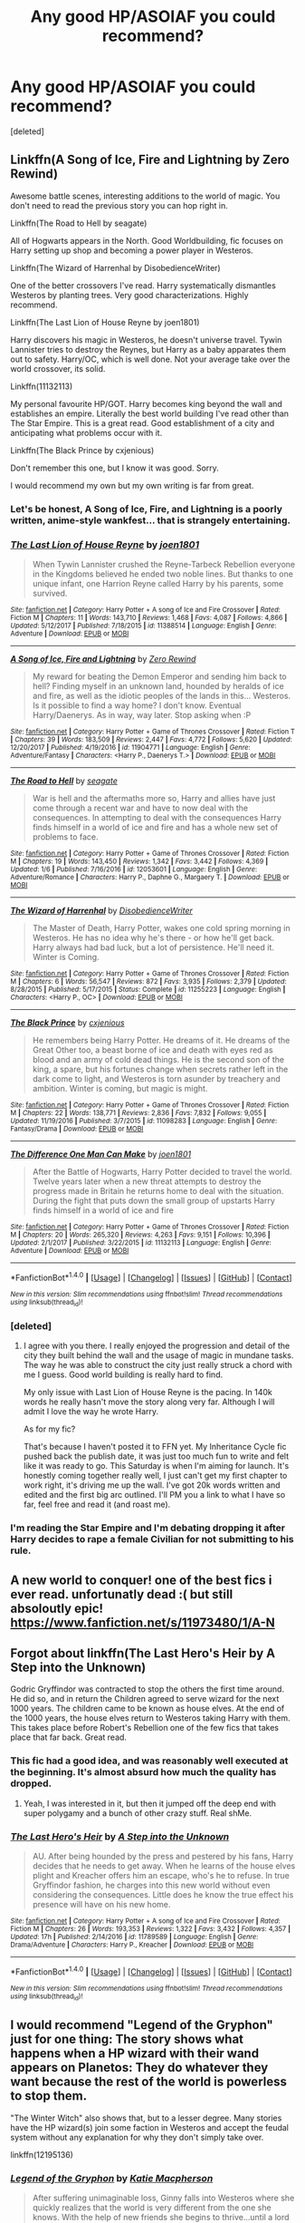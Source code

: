 #+TITLE: Any good HP/ASOIAF you could recommend?

* Any good HP/ASOIAF you could recommend?
:PROPERTIES:
:Score: 17
:DateUnix: 1519676435.0
:DateShort: 2018-Feb-26
:FlairText: Request
:END:
[deleted]


** Linkffn(A Song of Ice, Fire and Lightning by Zero Rewind)

Awesome battle scenes, interesting additions to the world of magic. You don't need to read the previous story you can hop right in.

Linkffn(The Road to Hell by seagate)

All of Hogwarts appears in the North. Good Worldbuilding, fic focuses on Harry setting up shop and becoming a power player in Westeros.

Linkffn(The Wizard of Harrenhal by DisobedienceWriter)

One of the better crossovers I've read. Harry systematically dismantles Westeros by planting trees. Very good characterizations. Highly recommend.

Linkffn(The Last Lion of House Reyne by joen1801)

Harry discovers his magic in Westeros, he doesn't universe travel. Tywin Lannister tries to destroy the Reynes, but Harry as a baby apparates them out to safety. Harry/OC, which is well done. Not your average take over the world crossover, its solid.

Linkffn(11132113)

My personal favourite HP/GOT. Harry becomes king beyond the wall and establishes an empire. Literally the best world building I've read other than The Star Empire. This is a great read. Good establishment of a city and anticipating what problems occur with it.

Linkffn(The Black Prince by cxjenious)

Don't remember this one, but I know it was good. Sorry.

I would recommend my own but my own writing is far from great.
:PROPERTIES:
:Author: moomoogoat
:Score: 5
:DateUnix: 1519683692.0
:DateShort: 2018-Feb-27
:END:

*** Let's be honest, A Song of Ice, Fire, and Lightning is a poorly written, anime-style wankfest... that is strangely entertaining.
:PROPERTIES:
:Author: blandge
:Score: 11
:DateUnix: 1519690174.0
:DateShort: 2018-Feb-27
:END:


*** [[http://www.fanfiction.net/s/11388514/1/][*/The Last Lion of House Reyne/*]] by [[https://www.fanfiction.net/u/6132825/joen1801][/joen1801/]]

#+begin_quote
  When Tywin Lannister crushed the Reyne-Tarbeck Rebellion everyone in the Kingdoms believed he ended two noble lines. But thanks to one unique infant, one Harrion Reyne called Harry by his parents, some survived.
#+end_quote

^{/Site/: [[http://www.fanfiction.net/][fanfiction.net]] *|* /Category/: Harry Potter + A song of Ice and Fire Crossover *|* /Rated/: Fiction M *|* /Chapters/: 11 *|* /Words/: 143,710 *|* /Reviews/: 1,468 *|* /Favs/: 4,087 *|* /Follows/: 4,866 *|* /Updated/: 5/12/2017 *|* /Published/: 7/18/2015 *|* /id/: 11388514 *|* /Language/: English *|* /Genre/: Adventure *|* /Download/: [[http://www.ff2ebook.com/old/ffn-bot/index.php?id=11388514&source=ff&filetype=epub][EPUB]] or [[http://www.ff2ebook.com/old/ffn-bot/index.php?id=11388514&source=ff&filetype=mobi][MOBI]]}

--------------

[[http://www.fanfiction.net/s/11904771/1/][*/A Song of Ice, Fire and Lightning/*]] by [[https://www.fanfiction.net/u/896685/Zero-Rewind][/Zero Rewind/]]

#+begin_quote
  My reward for beating the Demon Emperor and sending him back to hell? Finding myself in an unknown land, hounded by heralds of ice and fire, as well as the idiotic peoples of the lands in this... Westeros. Is it possible to find a way home? I don't know. Eventual Harry/Daenerys. As in way, way later. Stop asking when :P
#+end_quote

^{/Site/: [[http://www.fanfiction.net/][fanfiction.net]] *|* /Category/: Harry Potter + Game of Thrones Crossover *|* /Rated/: Fiction T *|* /Chapters/: 39 *|* /Words/: 183,509 *|* /Reviews/: 2,447 *|* /Favs/: 4,772 *|* /Follows/: 5,620 *|* /Updated/: 12/20/2017 *|* /Published/: 4/19/2016 *|* /id/: 11904771 *|* /Language/: English *|* /Genre/: Adventure/Fantasy *|* /Characters/: <Harry P., Daenerys T.> *|* /Download/: [[http://www.ff2ebook.com/old/ffn-bot/index.php?id=11904771&source=ff&filetype=epub][EPUB]] or [[http://www.ff2ebook.com/old/ffn-bot/index.php?id=11904771&source=ff&filetype=mobi][MOBI]]}

--------------

[[http://www.fanfiction.net/s/12053601/1/][*/The Road to Hell/*]] by [[https://www.fanfiction.net/u/5039908/seagate][/seagate/]]

#+begin_quote
  War is hell and the aftermaths more so, Harry and allies have just come through a recent war and have to now deal with the consequences. In attempting to deal with the consequences Harry finds himself in a world of ice and fire and has a whole new set of problems to face.
#+end_quote

^{/Site/: [[http://www.fanfiction.net/][fanfiction.net]] *|* /Category/: Harry Potter + Game of Thrones Crossover *|* /Rated/: Fiction M *|* /Chapters/: 19 *|* /Words/: 143,450 *|* /Reviews/: 1,342 *|* /Favs/: 3,442 *|* /Follows/: 4,369 *|* /Updated/: 1/6 *|* /Published/: 7/16/2016 *|* /id/: 12053601 *|* /Language/: English *|* /Genre/: Adventure/Romance *|* /Characters/: Harry P., Daphne G., Margaery T. *|* /Download/: [[http://www.ff2ebook.com/old/ffn-bot/index.php?id=12053601&source=ff&filetype=epub][EPUB]] or [[http://www.ff2ebook.com/old/ffn-bot/index.php?id=12053601&source=ff&filetype=mobi][MOBI]]}

--------------

[[http://www.fanfiction.net/s/11255223/1/][*/The Wizard of Harrenhal/*]] by [[https://www.fanfiction.net/u/1228238/DisobedienceWriter][/DisobedienceWriter/]]

#+begin_quote
  The Master of Death, Harry Potter, wakes one cold spring morning in Westeros. He has no idea why he's there - or how he'll get back. Harry always had bad luck, but a lot of persistence. He'll need it. Winter is Coming.
#+end_quote

^{/Site/: [[http://www.fanfiction.net/][fanfiction.net]] *|* /Category/: Harry Potter + Game of Thrones Crossover *|* /Rated/: Fiction M *|* /Chapters/: 6 *|* /Words/: 56,547 *|* /Reviews/: 872 *|* /Favs/: 3,935 *|* /Follows/: 2,379 *|* /Updated/: 8/28/2015 *|* /Published/: 5/17/2015 *|* /Status/: Complete *|* /id/: 11255223 *|* /Language/: English *|* /Characters/: <Harry P., OC> *|* /Download/: [[http://www.ff2ebook.com/old/ffn-bot/index.php?id=11255223&source=ff&filetype=epub][EPUB]] or [[http://www.ff2ebook.com/old/ffn-bot/index.php?id=11255223&source=ff&filetype=mobi][MOBI]]}

--------------

[[http://www.fanfiction.net/s/11098283/1/][*/The Black Prince/*]] by [[https://www.fanfiction.net/u/4424268/cxjenious][/cxjenious/]]

#+begin_quote
  He remembers being Harry Potter. He dreams of it. He dreams of the Great Other too, a beast borne of ice and death with eyes red as blood and an army of cold dead things. He is the second son of the king, a spare, but his fortunes change when secrets rather left in the dark come to light, and Westeros is torn asunder by treachery and ambition. Winter is coming, but magic is might.
#+end_quote

^{/Site/: [[http://www.fanfiction.net/][fanfiction.net]] *|* /Category/: Harry Potter + Game of Thrones Crossover *|* /Rated/: Fiction M *|* /Chapters/: 22 *|* /Words/: 138,771 *|* /Reviews/: 2,836 *|* /Favs/: 7,832 *|* /Follows/: 9,055 *|* /Updated/: 11/19/2016 *|* /Published/: 3/7/2015 *|* /id/: 11098283 *|* /Language/: English *|* /Genre/: Fantasy/Drama *|* /Download/: [[http://www.ff2ebook.com/old/ffn-bot/index.php?id=11098283&source=ff&filetype=epub][EPUB]] or [[http://www.ff2ebook.com/old/ffn-bot/index.php?id=11098283&source=ff&filetype=mobi][MOBI]]}

--------------

[[http://www.fanfiction.net/s/11132113/1/][*/The Difference One Man Can Make/*]] by [[https://www.fanfiction.net/u/6132825/joen1801][/joen1801/]]

#+begin_quote
  After the Battle of Hogwarts, Harry Potter decided to travel the world. Twelve years later when a new threat attempts to destroy the progress made in Britain he returns home to deal with the situation. During the fight that puts down the small group of upstarts Harry finds himself in a world of ice and fire
#+end_quote

^{/Site/: [[http://www.fanfiction.net/][fanfiction.net]] *|* /Category/: Harry Potter + Game of Thrones Crossover *|* /Rated/: Fiction M *|* /Chapters/: 20 *|* /Words/: 265,320 *|* /Reviews/: 4,263 *|* /Favs/: 9,151 *|* /Follows/: 10,396 *|* /Updated/: 2/1/2017 *|* /Published/: 3/22/2015 *|* /id/: 11132113 *|* /Language/: English *|* /Genre/: Adventure *|* /Download/: [[http://www.ff2ebook.com/old/ffn-bot/index.php?id=11132113&source=ff&filetype=epub][EPUB]] or [[http://www.ff2ebook.com/old/ffn-bot/index.php?id=11132113&source=ff&filetype=mobi][MOBI]]}

--------------

*FanfictionBot*^{1.4.0} *|* [[[https://github.com/tusing/reddit-ffn-bot/wiki/Usage][Usage]]] | [[[https://github.com/tusing/reddit-ffn-bot/wiki/Changelog][Changelog]]] | [[[https://github.com/tusing/reddit-ffn-bot/issues/][Issues]]] | [[[https://github.com/tusing/reddit-ffn-bot/][GitHub]]] | [[[https://www.reddit.com/message/compose?to=tusing][Contact]]]

^{/New in this version: Slim recommendations using/ ffnbot!slim! /Thread recommendations using/ linksub(thread_id)!}
:PROPERTIES:
:Author: FanfictionBot
:Score: 3
:DateUnix: 1519683746.0
:DateShort: 2018-Feb-27
:END:


*** [deleted]
:PROPERTIES:
:Score: 2
:DateUnix: 1519687255.0
:DateShort: 2018-Feb-27
:END:

**** I agree with you there. I really enjoyed the progression and detail of the city they built behind the wall and the usage of magic in mundane tasks. The way he was able to construct the city just really struck a chord with me I guess. Good world building is really hard to find.

My only issue with Last Lion of House Reyne is the pacing. In 140k words he really hasn't move the story along very far. Although I will admit I love the way he wrote Harry.

As for my fic?

That's because I haven't posted it to FFN yet. My Inheritance Cycle fic pushed back the publish date, it was just too much fun to write and felt like it was ready to go. This Saturday is when I'm aiming for launch. It's honestly coming together really well, I just can't get my first chapter to work right, it's driving me up the wall. I've got 20k words written and edited and the first big arc outlined. I'll PM you a link to what I have so far, feel free and read it (and roast me).
:PROPERTIES:
:Author: moomoogoat
:Score: 3
:DateUnix: 1519687835.0
:DateShort: 2018-Feb-27
:END:


*** I'm reading the Star Empire and I'm debating dropping it after Harry decides to rape a female Civilian for not submitting to his rule.
:PROPERTIES:
:Author: flingerdinger
:Score: 1
:DateUnix: 1519800773.0
:DateShort: 2018-Feb-28
:END:


** A new world to conquer! one of the best fics i ever read. unfortunatly dead :( but still absoloutly epic! [[https://www.fanfiction.net/s/11973480/1/A-N]]
:PROPERTIES:
:Author: FacelessPenguin4
:Score: 3
:DateUnix: 1519683895.0
:DateShort: 2018-Feb-27
:END:


** Forgot about linkffn(The Last Hero's Heir by A Step into the Unknown)

Godric Gryffindor was contracted to stop the others the first time around. He did so, and in return the Children agreed to serve wizard for the next 1000 years. The children came to be known as house elves. At the end of the 1000 years, the house elves return to Westeros taking Harry with them. This takes place before Robert's Rebellion one of the few fics that takes place that far back. Great read.
:PROPERTIES:
:Author: moomoogoat
:Score: 3
:DateUnix: 1519684931.0
:DateShort: 2018-Feb-27
:END:

*** This fic had a good idea, and was reasonably well executed at the beginning. It's almost absurd how much the quality has dropped.
:PROPERTIES:
:Author: Veredis
:Score: 6
:DateUnix: 1519689330.0
:DateShort: 2018-Feb-27
:END:

**** Yeah, I was interested in it, but then it jumped off the deep end with super polygamy and a bunch of other crazy stuff. Real shMe.
:PROPERTIES:
:Author: Skeptical_Lemur
:Score: 1
:DateUnix: 1519706993.0
:DateShort: 2018-Feb-27
:END:


*** [[http://www.fanfiction.net/s/11789589/1/][*/The Last Hero's Heir/*]] by [[https://www.fanfiction.net/u/5814656/A-Step-into-the-Unknown][/A Step into the Unknown/]]

#+begin_quote
  AU. After being hounded by the press and pestered by his fans, Harry decides that he needs to get away. When he learns of the house elves plight and Kreacher offers him an escape, who's he to refuse. In true Gryffindor fashion, he charges into this new world without even considering the consequences. Little does he know the true effect his presence will have on his new home.
#+end_quote

^{/Site/: [[http://www.fanfiction.net/][fanfiction.net]] *|* /Category/: Harry Potter + A song of Ice and Fire Crossover *|* /Rated/: Fiction M *|* /Chapters/: 26 *|* /Words/: 193,353 *|* /Reviews/: 1,322 *|* /Favs/: 3,432 *|* /Follows/: 4,357 *|* /Updated/: 17h *|* /Published/: 2/14/2016 *|* /id/: 11789589 *|* /Language/: English *|* /Genre/: Drama/Adventure *|* /Characters/: Harry P., Kreacher *|* /Download/: [[http://www.ff2ebook.com/old/ffn-bot/index.php?id=11789589&source=ff&filetype=epub][EPUB]] or [[http://www.ff2ebook.com/old/ffn-bot/index.php?id=11789589&source=ff&filetype=mobi][MOBI]]}

--------------

*FanfictionBot*^{1.4.0} *|* [[[https://github.com/tusing/reddit-ffn-bot/wiki/Usage][Usage]]] | [[[https://github.com/tusing/reddit-ffn-bot/wiki/Changelog][Changelog]]] | [[[https://github.com/tusing/reddit-ffn-bot/issues/][Issues]]] | [[[https://github.com/tusing/reddit-ffn-bot/][GitHub]]] | [[[https://www.reddit.com/message/compose?to=tusing][Contact]]]

^{/New in this version: Slim recommendations using/ ffnbot!slim! /Thread recommendations using/ linksub(thread_id)!}
:PROPERTIES:
:Author: FanfictionBot
:Score: 1
:DateUnix: 1519684942.0
:DateShort: 2018-Feb-27
:END:


** I would recommend "Legend of the Gryphon" just for one thing: The story shows what happens when a HP wizard with their wand appears on Planetos: They do whatever they want because the rest of the world is powerless to stop them.

"The Winter Witch" also shows that, but to a lesser degree. Many stories have the HP wizard(s) join some faction in Westeros and accept the feudal system without any explanation for why they don't simply take over.

linkffn(12195136)
:PROPERTIES:
:Author: Starfox5
:Score: 3
:DateUnix: 1519715936.0
:DateShort: 2018-Feb-27
:END:

*** [[http://www.fanfiction.net/s/12195136/1/][*/Legend of the Gryphon/*]] by [[https://www.fanfiction.net/u/6055799/Katie-Macpherson][/Katie Macpherson/]]

#+begin_quote
  After suffering unimaginable loss, Ginny falls into Westeros where she quickly realizes that the world is very different from the one she knows. With the help of new friends she begins to thrive...until a lord from across the sea comes looking for something only she can give him. The game is on...and House Gryffindor is now a player. Ginny/Rhaegar
#+end_quote

^{/Site/: [[http://www.fanfiction.net/][fanfiction.net]] *|* /Category/: Harry Potter + Game of Thrones Crossover *|* /Rated/: Fiction T *|* /Chapters/: 25 *|* /Words/: 251,342 *|* /Reviews/: 863 *|* /Favs/: 1,460 *|* /Follows/: 1,734 *|* /Updated/: 1/6 *|* /Published/: 10/17/2016 *|* /id/: 12195136 *|* /Language/: English *|* /Genre/: Fantasy/Romance *|* /Characters/: Sirius B., Ginny W., Rhaegar T. *|* /Download/: [[http://www.ff2ebook.com/old/ffn-bot/index.php?id=12195136&source=ff&filetype=epub][EPUB]] or [[http://www.ff2ebook.com/old/ffn-bot/index.php?id=12195136&source=ff&filetype=mobi][MOBI]]}

--------------

*FanfictionBot*^{1.4.0} *|* [[[https://github.com/tusing/reddit-ffn-bot/wiki/Usage][Usage]]] | [[[https://github.com/tusing/reddit-ffn-bot/wiki/Changelog][Changelog]]] | [[[https://github.com/tusing/reddit-ffn-bot/issues/][Issues]]] | [[[https://github.com/tusing/reddit-ffn-bot/][GitHub]]] | [[[https://www.reddit.com/message/compose?to=tusing][Contact]]]

^{/New in this version: Slim recommendations using/ ffnbot!slim! /Thread recommendations using/ linksub(thread_id)!}
:PROPERTIES:
:Author: FanfictionBot
:Score: 1
:DateUnix: 1519715956.0
:DateShort: 2018-Feb-27
:END:


** I feel like HP/GoT is severely lacking. I look pretty much every week for anything that's remotely interesting, and always come up empty. Like, I look at the list posted here and I can't say I like any of them, and a few of them are actively terrible. The best is probably "The Black Prince" but it's a super low bar, and I don't think I would even call it good. It got a rewrite, but all the reasons I didn't like the first version of the story are still there.
:PROPERTIES:
:Author: Lord_Anarchy
:Score: 3
:DateUnix: 1519739434.0
:DateShort: 2018-Feb-27
:END:


** Check out [[/r/TheCitadel][r/TheCitadel]] for more reccs ;)
:PROPERTIES:
:Score: 2
:DateUnix: 1519698832.0
:DateShort: 2018-Feb-27
:END:


** I really like linkao3(602693)
:PROPERTIES:
:Author: Meiyouxiangjiao
:Score: 2
:DateUnix: 1519703101.0
:DateShort: 2018-Feb-27
:END:

*** Oh I really loved that one. I'm more of a Harry reader than Hermione but the HP/GOT or HP/ASOIAF fics I collect with a vengeance. I hadn't read that one till just now. It was awesome. I totally didn't expect the ending.
:PROPERTIES:
:Author: ThilboBagginshield
:Score: 2
:DateUnix: 1520191247.0
:DateShort: 2018-Mar-04
:END:


*** [[http://archiveofourown.org/works/602693][*/If Flowers Grow in Winter/*]] by [[http://www.archiveofourown.org/users/MiHnn/pseuds/MiHnn][/MiHnn/]]

#+begin_quote
  She lives her life simply while the memories of her previous life plague her.
#+end_quote

^{/Site/: [[http://www.archiveofourown.org/][Archive of Our Own]] *|* /Fandoms/: A Song of Ice and Fire - George R. R. Martin, Game of Thrones <TV>, Harry Potter - J. K. Rowling *|* /Published/: 2012-12-21 *|* /Words/: 6485 *|* /Chapters/: 1/1 *|* /Comments/: 25 *|* /Kudos/: 267 *|* /Bookmarks/: 65 *|* /Hits/: 3384 *|* /ID/: 602693 *|* /Download/: [[http://archiveofourown.org/downloads/Mi/MiHnn/602693/If%20Flowers%20Grow%20in%20Winter.epub?updated_at=1387430818][EPUB]] or [[http://archiveofourown.org/downloads/Mi/MiHnn/602693/If%20Flowers%20Grow%20in%20Winter.mobi?updated_at=1387430818][MOBI]]}

--------------

*FanfictionBot*^{1.4.0} *|* [[[https://github.com/tusing/reddit-ffn-bot/wiki/Usage][Usage]]] | [[[https://github.com/tusing/reddit-ffn-bot/wiki/Changelog][Changelog]]] | [[[https://github.com/tusing/reddit-ffn-bot/issues/][Issues]]] | [[[https://github.com/tusing/reddit-ffn-bot/][GitHub]]] | [[[https://www.reddit.com/message/compose?to=tusing][Contact]]]

^{/New in this version: Slim recommendations using/ ffnbot!slim! /Thread recommendations using/ linksub(thread_id)!}
:PROPERTIES:
:Author: FanfictionBot
:Score: 1
:DateUnix: 1519703131.0
:DateShort: 2018-Feb-27
:END:


** [deleted]
:PROPERTIES:
:Score: 1
:DateUnix: 1519687018.0
:DateShort: 2018-Feb-27
:END:

*** [[http://www.fanfiction.net/s/12689889/1/][*/the Winter Witch/*]] by [[https://www.fanfiction.net/u/42364/Kneazle][/Kneazle/]]

#+begin_quote
  Hermione realized it began with a sense of Impending Doom, and finished with a battle outside her tent. The deciding line between staying and helping Robb Stark, or returning to her universe, is getting harder to see the longer she's in Westeros. But it's a decision that she has to make, or it's one that will be made for her.
#+end_quote

^{/Site/: [[http://www.fanfiction.net/][fanfiction.net]] *|* /Category/: Harry Potter + Game of Thrones Crossover *|* /Rated/: Fiction T *|* /Chapters/: 15 *|* /Words/: 92,823 *|* /Reviews/: 666 *|* /Favs/: 968 *|* /Follows/: 1,307 *|* /Updated/: 2/24 *|* /Published/: 10/15/2017 *|* /id/: 12689889 *|* /Language/: English *|* /Genre/: Adventure/Fantasy *|* /Characters/: <Hermione G., Robb S.> Roose B. *|* /Download/: [[http://www.ff2ebook.com/old/ffn-bot/index.php?id=12689889&source=ff&filetype=epub][EPUB]] or [[http://www.ff2ebook.com/old/ffn-bot/index.php?id=12689889&source=ff&filetype=mobi][MOBI]]}

--------------

[[http://www.fanfiction.net/s/11255223/1/][*/The Wizard of Harrenhal/*]] by [[https://www.fanfiction.net/u/1228238/DisobedienceWriter][/DisobedienceWriter/]]

#+begin_quote
  The Master of Death, Harry Potter, wakes one cold spring morning in Westeros. He has no idea why he's there - or how he'll get back. Harry always had bad luck, but a lot of persistence. He'll need it. Winter is Coming.
#+end_quote

^{/Site/: [[http://www.fanfiction.net/][fanfiction.net]] *|* /Category/: Harry Potter + Game of Thrones Crossover *|* /Rated/: Fiction M *|* /Chapters/: 6 *|* /Words/: 56,547 *|* /Reviews/: 872 *|* /Favs/: 3,935 *|* /Follows/: 2,379 *|* /Updated/: 8/28/2015 *|* /Published/: 5/17/2015 *|* /Status/: Complete *|* /id/: 11255223 *|* /Language/: English *|* /Characters/: <Harry P., OC> *|* /Download/: [[http://www.ff2ebook.com/old/ffn-bot/index.php?id=11255223&source=ff&filetype=epub][EPUB]] or [[http://www.ff2ebook.com/old/ffn-bot/index.php?id=11255223&source=ff&filetype=mobi][MOBI]]}

--------------

[[http://www.fanfiction.net/s/11959184/1/][*/Hadrian Lannister Lion of the Rock/*]] by [[https://www.fanfiction.net/u/1668784/Sage1988][/Sage1988/]]

#+begin_quote
  Reborn as the eldest son of Tywin Lannister, Hadrian must shoulder the responsibilities of being heir to Casterly Rock and play the game of thrones. As war takes hold will he rise to win the game or will he be crushed by the factions all around him. Rated M to be safe.
#+end_quote

^{/Site/: [[http://www.fanfiction.net/][fanfiction.net]] *|* /Category/: Harry Potter + Game of Thrones Crossover *|* /Rated/: Fiction M *|* /Chapters/: 40 *|* /Words/: 483,979 *|* /Reviews/: 3,007 *|* /Favs/: 5,148 *|* /Follows/: 5,743 *|* /Updated/: 2/1 *|* /Published/: 5/22/2016 *|* /Status/: Complete *|* /id/: 11959184 *|* /Language/: English *|* /Genre/: Adventure/Fantasy *|* /Characters/: <Arya S., OC> Harry P., Jon S. *|* /Download/: [[http://www.ff2ebook.com/old/ffn-bot/index.php?id=11959184&source=ff&filetype=epub][EPUB]] or [[http://www.ff2ebook.com/old/ffn-bot/index.php?id=11959184&source=ff&filetype=mobi][MOBI]]}

--------------

*FanfictionBot*^{1.4.0} *|* [[[https://github.com/tusing/reddit-ffn-bot/wiki/Usage][Usage]]] | [[[https://github.com/tusing/reddit-ffn-bot/wiki/Changelog][Changelog]]] | [[[https://github.com/tusing/reddit-ffn-bot/issues/][Issues]]] | [[[https://github.com/tusing/reddit-ffn-bot/][GitHub]]] | [[[https://www.reddit.com/message/compose?to=tusing][Contact]]]

^{/New in this version: Slim recommendations using/ ffnbot!slim! /Thread recommendations using/ linksub(thread_id)!}
:PROPERTIES:
:Author: FanfictionBot
:Score: 1
:DateUnix: 1519687060.0
:DateShort: 2018-Feb-27
:END:


*** Seconding Lion of the Rock. It was a very fun read and while Harry wasn't OP, magically speaking, he was able to whoop that ass.
:PROPERTIES:
:Author: Freshenstein
:Score: 1
:DateUnix: 1519759323.0
:DateShort: 2018-Feb-27
:END:


** I like linkffn(11132113)

It has Harry landing beyond the wall and surviving there with the help of his magic. Eventually he meets Wildlings and gets cozy with them. He quickly becomes their leader and ends up building a thriving city with them and his magic to aid.

It drags a bit, I admit. It is by no means a quick read. But I found it to be entertaining for someone who likes to read Harry solve the little problems of a community coming together and the bigger political problems arising with their success.
:PROPERTIES:
:Author: UndeadBBQ
:Score: 1
:DateUnix: 1519683588.0
:DateShort: 2018-Feb-27
:END:

*** My problem with this is that the city Harry builds is too dependent on him/his magic. Would have been much better if he had used magic to create a more sustainable awesome city.
:PROPERTIES:
:Author: Taure
:Score: 2
:DateUnix: 1519759926.0
:DateShort: 2018-Feb-27
:END:


*** [[http://www.fanfiction.net/s/11132113/1/][*/The Difference One Man Can Make/*]] by [[https://www.fanfiction.net/u/6132825/joen1801][/joen1801/]]

#+begin_quote
  After the Battle of Hogwarts, Harry Potter decided to travel the world. Twelve years later when a new threat attempts to destroy the progress made in Britain he returns home to deal with the situation. During the fight that puts down the small group of upstarts Harry finds himself in a world of ice and fire
#+end_quote

^{/Site/: [[http://www.fanfiction.net/][fanfiction.net]] *|* /Category/: Harry Potter + Game of Thrones Crossover *|* /Rated/: Fiction M *|* /Chapters/: 20 *|* /Words/: 265,320 *|* /Reviews/: 4,263 *|* /Favs/: 9,151 *|* /Follows/: 10,396 *|* /Updated/: 2/1/2017 *|* /Published/: 3/22/2015 *|* /id/: 11132113 *|* /Language/: English *|* /Genre/: Adventure *|* /Download/: [[http://www.ff2ebook.com/old/ffn-bot/index.php?id=11132113&source=ff&filetype=epub][EPUB]] or [[http://www.ff2ebook.com/old/ffn-bot/index.php?id=11132113&source=ff&filetype=mobi][MOBI]]}

--------------

*FanfictionBot*^{1.4.0} *|* [[[https://github.com/tusing/reddit-ffn-bot/wiki/Usage][Usage]]] | [[[https://github.com/tusing/reddit-ffn-bot/wiki/Changelog][Changelog]]] | [[[https://github.com/tusing/reddit-ffn-bot/issues/][Issues]]] | [[[https://github.com/tusing/reddit-ffn-bot/][GitHub]]] | [[[https://www.reddit.com/message/compose?to=tusing][Contact]]]

^{/New in this version: Slim recommendations using/ ffnbot!slim! /Thread recommendations using/ linksub(thread_id)!}
:PROPERTIES:
:Author: FanfictionBot
:Score: 1
:DateUnix: 1519683601.0
:DateShort: 2018-Feb-27
:END:
